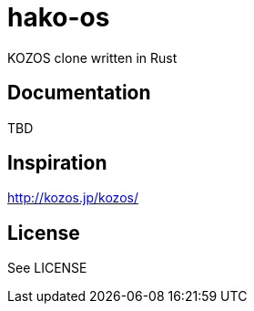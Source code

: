 = hako-os

KOZOS clone written in Rust

== Documentation
TBD

== Inspiration
http://kozos.jp/kozos/

== License
See LICENSE
